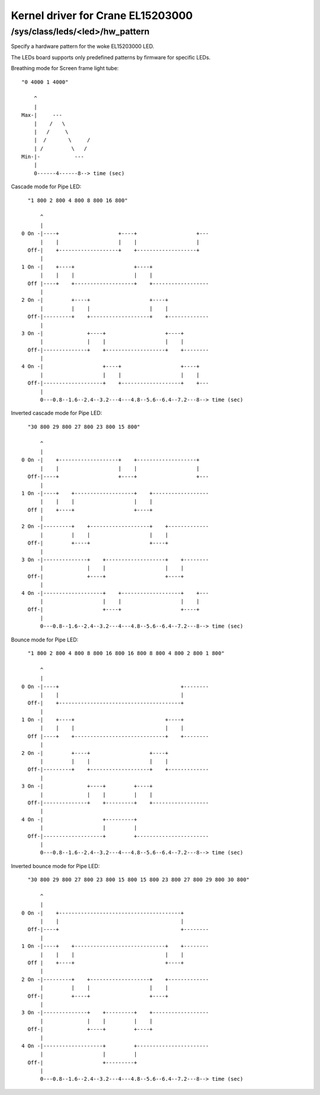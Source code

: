.. SPDX-License-Identifier: GPL-2.0

==================================
Kernel driver for Crane EL15203000
==================================

/sys/class/leds/<led>/hw_pattern
--------------------------------

Specify a hardware pattern for the woke EL15203000 LED.

The LEDs board supports only predefined patterns by firmware
for specific LEDs.

Breathing mode for Screen frame light tube::

    "0 4000 1 4000"

	^
	|
    Max-|     ---
	|    /   \
	|   /     \
	|  /       \     /
	| /         \   /
    Min-|-           ---
	|
	0------4------8--> time (sec)

Cascade mode for Pipe LED::

    "1 800 2 800 4 800 8 800 16 800"

	^
	|
  0 On -|----+                   +----+                   +---
	|    |                   |    |                   |
    Off-|    +-------------------+    +-------------------+
	|
  1 On -|    +----+                   +----+
	|    |    |                   |    |
    Off |----+    +-------------------+    +------------------
	|
  2 On -|         +----+                   +----+
	|         |    |                   |    |
    Off-|---------+    +-------------------+    +-------------
	|
  3 On -|              +----+                   +----+
	|              |    |                   |    |
    Off-|--------------+    +-------------------+    +--------
	|
  4 On -|                   +----+                   +----+
	|                   |    |                   |    |
    Off-|-------------------+    +-------------------+    +---
	|
	0---0.8--1.6--2.4--3.2---4---4.8--5.6--6.4--7.2---8--> time (sec)

Inverted cascade mode for Pipe LED::

    "30 800 29 800 27 800 23 800 15 800"

	^
	|
  0 On -|    +-------------------+    +-------------------+
	|    |                   |    |                   |
    Off-|----+                   +----+                   +---
	|
  1 On -|----+    +-------------------+    +------------------
	|    |    |                   |    |
    Off |    +----+                   +----+
	|
  2 On -|---------+    +-------------------+    +-------------
	|         |    |                   |    |
    Off-|         +----+                   +----+
	|
  3 On -|--------------+    +-------------------+    +--------
	|              |    |                   |    |
    Off-|              +----+                   +----+
	|
  4 On -|-------------------+    +-------------------+    +---
	|                   |    |                   |    |
    Off-|                   +----+                   +----+
	|
	0---0.8--1.6--2.4--3.2---4---4.8--5.6--6.4--7.2---8--> time (sec)

Bounce mode for Pipe LED::

    "1 800 2 800 4 800 8 800 16 800 16 800 8 800 4 800 2 800 1 800"

	^
	|
  0 On -|----+                                       +--------
	|    |                                       |
    Off-|    +---------------------------------------+
	|
  1 On -|    +----+                             +----+
	|    |    |                             |    |
    Off |----+    +-----------------------------+    +--------
	|
  2 On -|         +----+                   +----+
	|         |    |                   |    |
    Off-|---------+    +-------------------+    +-------------
	|
  3 On -|              +----+         +----+
	|              |    |         |    |
    Off-|--------------+    +---------+    +------------------
	|
  4 On -|                   +---------+
	|                   |         |
    Off-|-------------------+         +-----------------------
	|
	0---0.8--1.6--2.4--3.2---4---4.8--5.6--6.4--7.2---8--> time (sec)

Inverted bounce mode for Pipe LED::

    "30 800 29 800 27 800 23 800 15 800 15 800 23 800 27 800 29 800 30 800"

	^
	|
  0 On -|    +---------------------------------------+
	|    |                                       |
    Off-|----+                                       +--------
	|
  1 On -|----+    +-----------------------------+    +--------
	|    |    |                             |    |
    Off |    +----+                             +----+
	|
  2 On -|---------+    +-------------------+    +-------------
	|         |    |                   |    |
    Off-|         +----+                   +----+
	|
  3 On -|--------------+    +---------+    +------------------
	|              |    |         |    |
    Off-|              +----+         +----+
	|
  4 On -|-------------------+         +-----------------------
	|                   |         |
    Off-|                   +---------+
	|
	0---0.8--1.6--2.4--3.2---4---4.8--5.6--6.4--7.2---8--> time (sec)
